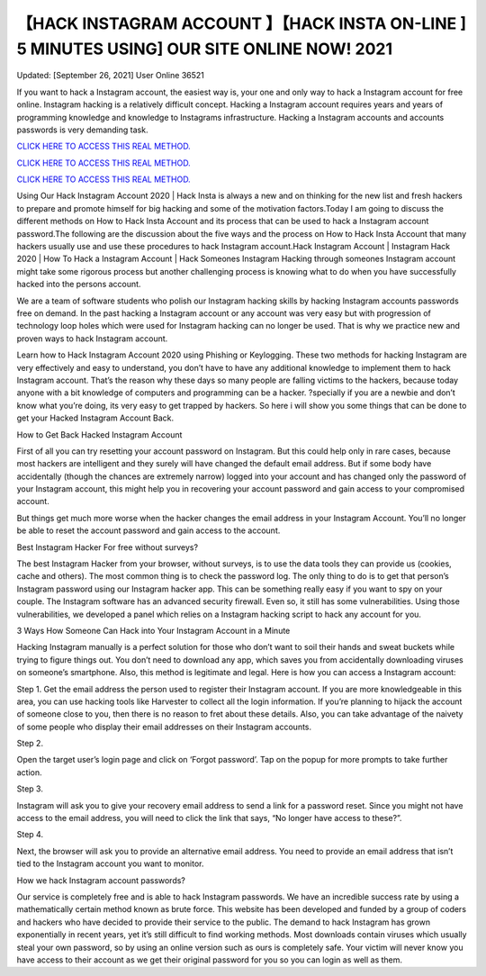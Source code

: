 【HACK INSTAGRAM ACCOUNT 】【HACK INSTA ON-LINE ] 5 MINUTES USING] OUR SITE ONLINE NOW! 2021
~~~~~~~~~~~~
Updated: [September 26, 2021] User Online 36521

If you want to hack a Instagram account, the easiest way is, your one and only way to hack a Instagram account for free online. Instagram hacking is a relatively difficult concept. Hacking a Instagram account requires years and years of programming knowledge and knowledge to Instagrams infrastructure. Hacking a Instagram accounts and accounts passwords is very demanding task.

`CLICK HERE TO ACCESS THIS REAL METHOD. <http://instagramhackonline.com>`__

`CLICK HERE TO ACCESS THIS REAL METHOD. <http://instagramhackonline.com>`__

`CLICK HERE TO ACCESS THIS REAL METHOD. <http://instagramhackonline.com>`__

Using Our Hack Instagram Account 2020 | Hack Insta is always a new and on thinking for the new list and fresh hackers to prepare and promote himself for big hacking and some of the motivation factors.Today I am going to discuss the different methods on How to Hack Insta Account and its process that can be used to hack a Instagram account password.The following are the discussion about the five ways and the process on How to Hack Insta Account that many hackers usually use and use these procedures to hack Instagram account.Hack Instagram Account | Instagram Hack 2020 | How To Hack a Instagram Account | Hack Someones Instagram Hacking through someones Instagram account might take some rigorous process but another challenging process is knowing what to do when you have successfully hacked into the persons account.

We are a team of software students who polish our Instagram hacking skills by hacking Instagram accounts passwords free on demand. In the past hacking a Instagram account or any account was very easy but with progression of technology loop holes which were used for Instagram hacking can no longer be used. That is why we practice new and proven ways to hack Instagram account.

Learn how to Hack Instagram Account 2020 using Phishing or Keylogging. These two methods for hacking Instagram are very effectively and easy to understand, you don’t have to have any additional knowledge to implement them to hack Instagram account. That’s the reason why these days so many people are falling victims to the hackers, because today anyone with a bit knowledge of computers and programming can be a hacker. ?specially if you are a newbie and don’t know what you’re doing, its very easy to get trapped by hackers. So here i will show you some things that can be done to get your Hacked Instagram Account Back.

How to Get Back Hacked Instagram Account

First of all you can try resetting your account password on Instagram. But this could help only in rare cases, because most hackers are intelligent and they surely will have changed the default email address. But if some body have accidentally (though the chances are extremely narrow) logged into your account and has changed only the password of your Instagram account, this might help you in recovering your account password and gain access to your compromised account.

But things get much more worse when the hacker changes the email address in your Instagram Account. You’ll no longer be able to reset the account password and gain access to the account.

Best Instagram Hacker For free without surveys?

The best Instagram Hacker from your browser, without surveys, is to use the data tools they can provide us (cookies, cache and others). The most common thing is to check the password log. The only thing to do is to get that person’s Instagram password using our Instagram hacker app. This can be something really easy if you want to spy on your couple. The Instagram software has an advanced security firewall. Even so, it still has some vulnerabilities. Using those vulnerabilities, we developed a panel which relies on a Instagram hacking script to hack any account for you.

3 Ways How Someone Can Hack into Your Instagram Account in a Minute

Hacking Instagram manually is a perfect solution for those who don’t want to soil their hands and sweat buckets while trying to figure things out. You don’t need to download any app, which saves you from accidentally downloading viruses on someone’s smartphone. Also, this method is legitimate and legal. Here is how you can access a Instagram account:

Step 1. Get the email address the person used to register their Instagram account. If you are more knowledgeable in this area, you can use hacking tools like Harvester to collect all the login information. If you’re planning to hijack the account of someone close to you, then there is no reason to fret about these details. Also, you can take advantage of the naivety of some people who display their email addresses on their Instagram accounts.

Step 2.

Open the target user’s login page and click on ‘Forgot password’. Tap on the popup for more prompts to take further action.

Step 3.

Instagram will ask you to give your recovery email address to send a link for a password reset. Since you might not have access to the email address, you will need to click the link that says, “No longer have access to these?”.

Step 4.

Next, the browser will ask you to provide an alternative email address. You need to provide an email address that isn’t tied to the Instagram account you want to monitor.

How we hack Instagram account passwords?

Our service is completely free and is able to hack Instagram passwords. We have an incredible success rate by using a mathematically certain method known as brute force. This website has been developed and funded by a group of coders and hackers who have decided to provide their service to the public. The demand to hack Instagram has grown exponentially in recent years, yet it’s still difficult to find working methods. Most downloads contain viruses which usually steal your own password, so by using an online version such as ours is completely safe. Your victim will never know you have access to their account as we get their original password for you so you can login as well as them.
